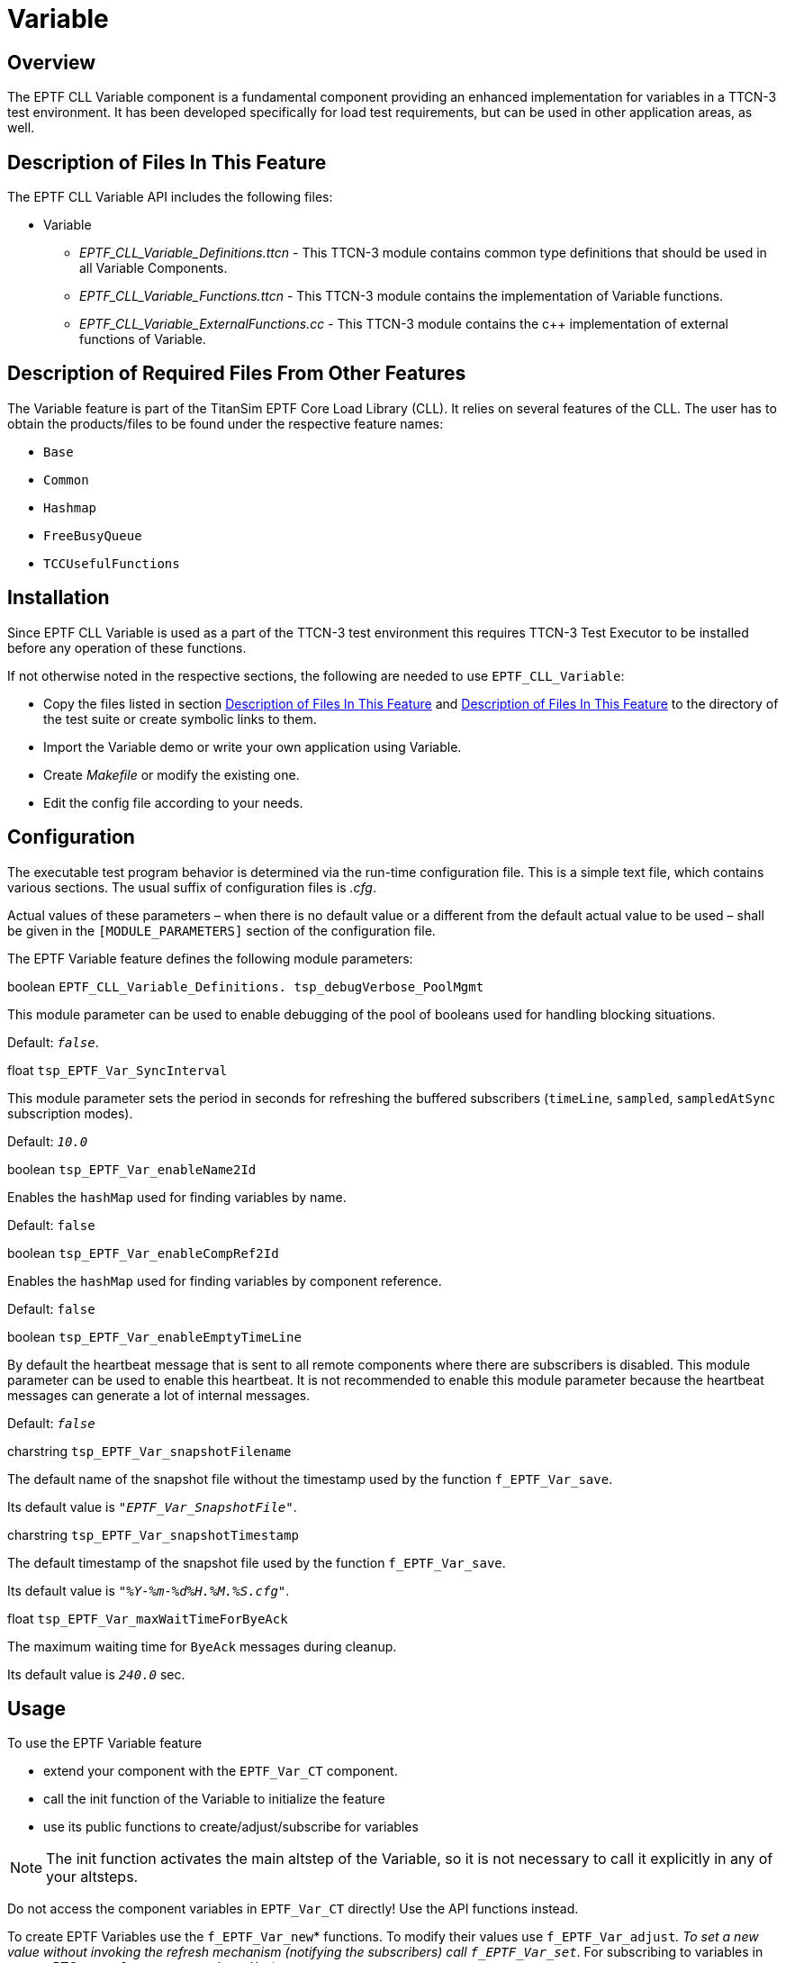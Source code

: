 = Variable

== Overview

The EPTF CLL Variable component is a fundamental component providing an enhanced implementation for variables in a TTCN-3 test environment. It has been developed specifically for load test requirements, but can be used in other application areas, as well.

[[description_of_files_in_this_feature]]
== Description of Files In This Feature

The EPTF CLL Variable API includes the following files:

* Variable
** __EPTF_CLL_Variable_Definitions.ttcn__ - This TTCN-3 module contains common type definitions that should be used in all Variable Components.
** __EPTF_CLL_Variable_Functions.ttcn__ - This TTCN-3 module contains the implementation of Variable functions.
** __EPTF_CLL_Variable_ExternalFunctions.cc__ - This TTCN-3 module contains the c++ implementation of external functions of Variable.

[[description_of_required_files_from_other_features]]
== Description of Required Files From Other Features

The Variable feature is part of the TitanSim EPTF Core Load Library (CLL). It relies on several features of the CLL. The user has to obtain the products/files to be found under the respective feature names:

* `Base`
* `Common`
* `Hashmap`
* `FreeBusyQueue`
* `TCCUsefulFunctions`

== Installation

Since EPTF CLL Variable is used as a part of the TTCN-3 test environment this requires TTCN-3 Test Executor to be installed before any operation of these functions.

If not otherwise noted in the respective sections, the following are needed to use `EPTF_CLL_Variable`:

* Copy the files listed in section <<description_of_files_in_this_feature, Description of Files In This Feature>> and <<description_of_required_files_from_other_features, Description of Files In This Feature>> to the directory of the test suite or create symbolic links to them.
* Import the Variable demo or write your own application using Variable.
* Create _Makefile_ or modify the existing one.
* Edit the config file according to your needs.

== Configuration

The executable test program behavior is determined via the run-time configuration file. This is a simple text file, which contains various sections. The usual suffix of configuration files is _.cfg_.

Actual values of these parameters – when there is no default value or a different from the default actual value to be used – shall be given in the `[MODULE_PARAMETERS]` section of the configuration file.

The EPTF Variable feature defines the following module parameters:

boolean `EPTF_CLL_Variable_Definitions. tsp_debugVerbose_PoolMgmt`

This module parameter can be used to enable debugging of the pool of booleans used for handling blocking situations.

Default: `_false_`.

float `tsp_EPTF_Var_SyncInterval`

This module parameter sets the period in seconds for refreshing the buffered subscribers (`timeLine`, `sampled`, `sampledAtSync` subscription modes).

Default: `_10.0_`

boolean `tsp_EPTF_Var_enableName2Id`

Enables the `hashMap` used for finding variables by name.

Default: `false`

boolean `tsp_EPTF_Var_enableCompRef2Id`

Enables the `hashMap` used for finding variables by component reference.

Default: `false`

boolean `tsp_EPTF_Var_enableEmptyTimeLine`

By default the heartbeat message that is sent to all remote components where there are subscribers is disabled. This module parameter can be used to enable this heartbeat. It is not recommended to enable this module parameter because the heartbeat messages can generate a lot of internal messages.

Default: `_false_`

charstring `tsp_EPTF_Var_snapshotFilename`

The default name of the snapshot file without the timestamp used by the function `f_EPTF_Var_save`.

Its default value is `_"EPTF_Var_SnapshotFile"_`.

charstring `tsp_EPTF_Var_snapshotTimestamp`

The default timestamp of the snapshot file used by the function `f_EPTF_Var_save`.

Its default value is `_"__%Y-%m-%d__%H.%M.%S.cfg"_`.

float `tsp_EPTF_Var_maxWaitTimeForByeAck`

The maximum waiting time for `ByeAck` messages during cleanup.

Its default value is `_240.0_` sec.

== Usage

To use the EPTF Variable feature

* extend your component with the `EPTF_Var_CT` component.
* call the init function of the Variable to initialize the feature
* use its public functions to create/adjust/subscribe for variables

NOTE: The init function activates the main altstep of the Variable, so it is not necessary to call it explicitly in any of your altsteps.

Do not access the component variables in `EPTF_Var_CT` directly! Use the API functions instead.

To create EPTF Variables use the `f_EPTF_Var_new`* functions. To modify their values use `f_EPTF_Var_adjust__`. To set a new value without invoking the refresh mechanism (notifying the subscribers) call `f_EPTF_Var_set__`. For subscribing to variables in remote PTC-s use `f_EPTF_var_subscribe`*.

NOTE: When you create referenced EPTF Variables do not modify the referred variables afterwards (do not add new elements to arrays, record of-s). This is especially true if you are assigning referenced EPTF Variables to elements of *record of* types. Adding new elements may result in memory reallocation and that will make the stored references in the EPTF Variables unusable.

Guard functions can be used to validate new values before setting them into the EPTF Variables.

`CalcFn` function can be used to automatically calculate the value of an EPTF Variable from other EPTF Variables.

`PostProc` functions can be used to perform some tasks after the value of the EPTF Variable was set, but before the subscribers were notified.

The unsubscribe notify functions are useful to get call-back if the variable was unsubscribed from its provider.

The adjust handler (argument of the adjust function) can be used to perform some task after the adjust response is received, but without blocking the execution of the process calling the adjust function.

It is possible to register callback functions for the sync-event for any refresh rate (the event when the update of `timelined`, `sampled` etc. subscribers takes place for a given refresh rate) by the `f_EPTF_Var_addSyncCallBackFn` function. All registered callbacks are called in order of registration before/after the updates are sent to the subscribers.

It is also possible to snapshot the value of all EPTF Variables registered to save by the function `f_EPTF_Var_registerVarToSave` with the help of the function `f_EPTF_Var_save`. It saves the value of EPTF Variables in a module parameter format. To load the saved data call `f_EPTF_Var_loadVarsFromCfg`.

NOTE: The saved file should be included into the runtime configuration file and the module parameter in it shall be defined in a TTCN-3 module.
